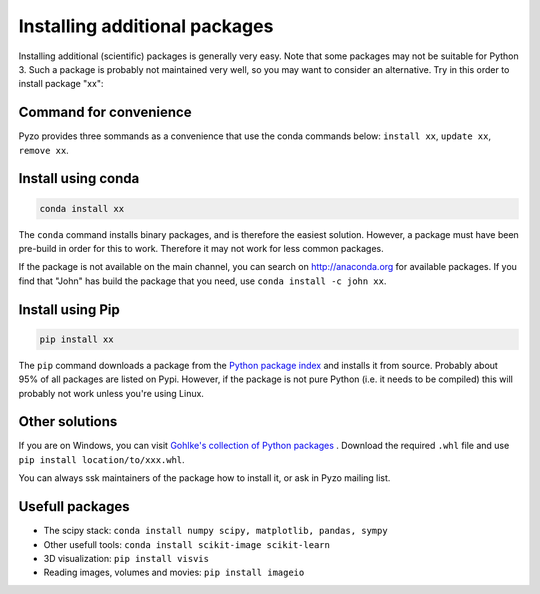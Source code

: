 .. _install_packages:
    
==============================
Installing additional packages
==============================

Installing additional (scientific) packages is generally very easy.
Note that some packages may not be suitable for Python 3. Such a
package is probably not maintained very well, so you may want to
consider an alternative. Try in this order to install package "xx":

Command for convenience
-----------------------

Pyzo provides three sommands as a convenience that use the conda commands below:
``install xx``, ``update xx``, ``remove xx``.


Install using conda
-------------------

.. code-block:: none
    
    conda install xx


The ``conda`` command installs binary packages, and is
therefore the easiest solution. However, a package must have been pre-build
in order for this to work. Therefore it may not work for less common packages.

If the package is not available on the main channel, you can search on http://anaconda.org
for available packages. If you find that "John" has build the package
that you need, use ``conda install -c john xx``.


Install using Pip
-----------------

.. code-block:: none

    pip install xx

The ``pip`` command downloads a package from the
`Python package index <https://pypi.python.org>`_ and installs it from source.
Probably about 95% of all packages are listed on Pypi. However, if the package
is not pure Python (i.e. it needs to be compiled) this will probably
not work unless you're using Linux.


Other solutions
---------------

If you are on Windows, you can visit 
`Gohlke's collection of Python packages <http://www.lfd.uci.edu/~gohlke/pythonlibs/>`_ .
Download the required ``.whl`` file and use ``pip install location/to/xxx.whl``.

You can always ssk maintainers of the package how to install it, or ask
in Pyzo mailing list.

 

Usefull packages
----------------

* The scipy stack: ``conda install numpy scipy, matplotlib, pandas, sympy``
* Other usefull tools: ``conda install scikit-image scikit-learn``
* 3D visualization: ``pip install visvis``
* Reading images, volumes and movies: ``pip install imageio``

